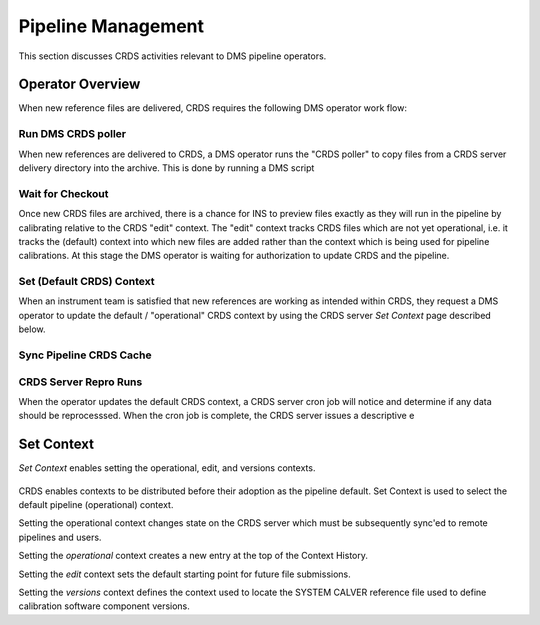 Pipeline Management
===================

This section discusses CRDS activities relevant to DMS pipeline operators.

Operator Overview
.................

When new reference files are delivered,  CRDS requires the following DMS
operator work flow:

Run DMS CRDS poller
+++++++++++++++++++

When new references are delivered to CRDS, a DMS operator runs the "CRDS
poller" to copy files from a CRDS server delivery directory into the archive.
This is done by running a DMS script

Wait for Checkout
+++++++++++++++++

Once new CRDS files are archived, there is a chance for INS to preview files
exactly as they will run in the pipeline by calibrating relative to the CRDS
"edit" context.  The "edit" context tracks CRDS files which are not yet
operational, i.e. it tracks the (default) context into which new files are
added rather than the context which is being used for pipeline calibrations.
At this stage the DMS operator is waiting for authorization to update CRDS and
the pipeline.

Set (Default CRDS) Context
++++++++++++++++++++++++++

When an instrument team is satisfied that new references are working as
intended within CRDS, they request a DMS operator to update the default /
"operational" CRDS context by using the CRDS server *Set Context* page
described below.

Sync Pipeline CRDS Cache
++++++++++++++++++++++++

CRDS Server Repro Runs
++++++++++++++++++++++

When the operator updates the default CRDS context, a CRDS server cron
job will notice and determine if any data should be reprocesssed.  When
the cron job is complete, the CRDS server issues a descriptive e

Set Context
...........

*Set Context* enables setting the operational, edit, and versions contexts.  

.. figure:: images/web_set_context.png
   :scale: 50 %
   :alt: set context inputs

CRDS enables contexts to be distributed before their adoption as the pipeline
default.  Set Context is used to select the default pipeline (operational)
context.
   
Setting the operational context changes state on the CRDS server which must be
subsequently sync'ed to remote pipelines and users.

Setting the *operational* context creates a new entry at the top of the Context
History.

Setting the *edit* context sets the default starting point for future file
submissions.

Setting the *versions* context defines the context used to locate the SYSTEM
CALVER reference file used to define calibration software component versions.

